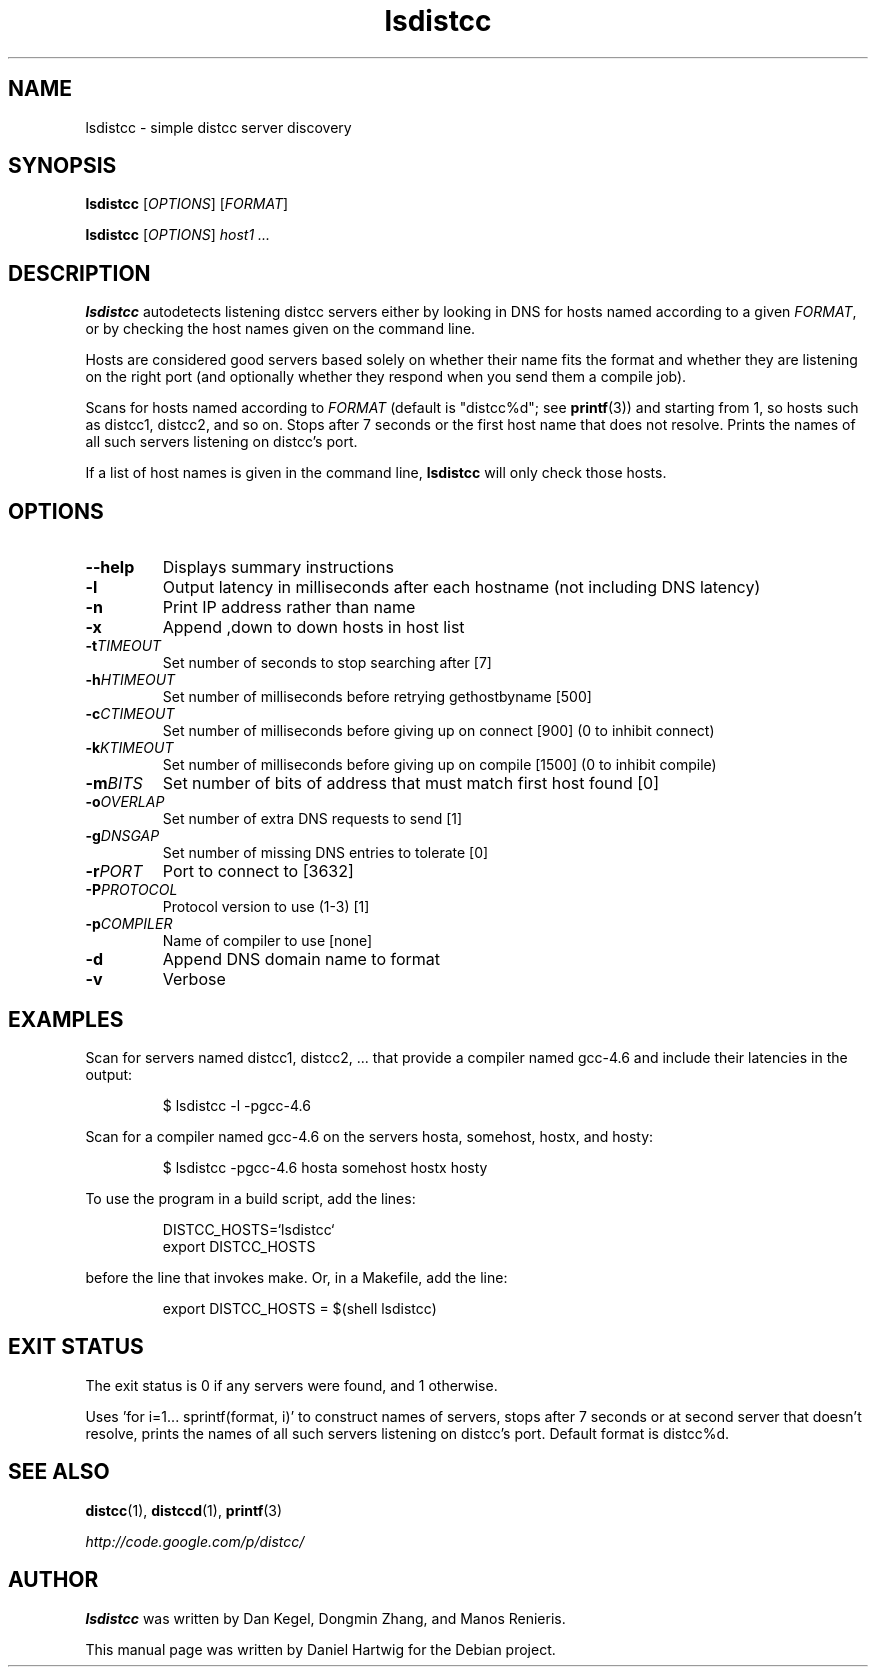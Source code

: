 .TH lsdistcc 1 "1 May 2012"

.SH "NAME"
lsdistcc \- simple distcc server discovery

.SH "SYNOPSIS"
.B lsdistcc
[\fIOPTIONS\fR] [\fIFORMAT\fR]
.PP
.B lsdistcc
[\fIOPTIONS\fR]
.I host1 ...

.SH "DESCRIPTION"
.B lsdistcc
autodetects listening distcc servers either by looking in DNS for
hosts named according to a given
.IR FORMAT ,
or by checking the host names given on the command line.

Hosts are considered good servers based solely on whether their name
fits the format and whether they are listening on the right port (and
optionally whether they respond when you send them a compile job).

Scans for hosts named according to
.I FORMAT
(default is "distcc%d"; see
.BR printf (3))
and starting from 1, so hosts such as distcc1, distcc2, and so on.
Stops after 7 seconds or the first host name that does not resolve.
Prints the names of all such servers listening on distcc's port.

If a list of host names is given in the command line,
.B lsdistcc
will only check those hosts.

.SH "OPTIONS"
.TP
.B --help
Displays summary instructions

.TP
.B -l
Output latency in milliseconds after each hostname
(not including DNS latency)

.TP
.B -n
Print IP address rather than name

.TP
.B -x
Append ,down to down hosts in host list

.TP
.BI -t "TIMEOUT"
Set number of seconds to stop searching after [7]

.TP
.BI -h "HTIMEOUT"
Set number of milliseconds before retrying gethostbyname [500]

.TP
.BI -c "CTIMEOUT"
Set number of milliseconds before giving up on connect [900]
(0 to inhibit connect)

.TP
.BI -k "KTIMEOUT"
Set number of milliseconds before giving up on compile [1500]
(0 to inhibit compile)

.TP
.BI -m "BITS"
Set number of bits of address that must match first host found [0]

.TP
.BI -o "OVERLAP"
Set number of extra DNS requests to send [1]

.TP
.BI -g "DNSGAP"
Set number of missing DNS entries to tolerate [0]

.TP
.BI -r "PORT"
Port to connect to [3632]

.TP
.BI -P "PROTOCOL"
Protocol version to use (1-3) [1]

.TP
.BI -p "COMPILER"
Name of compiler to use [none]

.TP
.B -d
Append DNS domain name to format

.TP
.B -v
Verbose

.SH "EXAMPLES"
Scan for servers named distcc1, distcc2, ...
that provide a compiler named gcc-4.6
and include their latencies in the output:

.RS
$ lsdistcc \-l \-pgcc-4.6
.RE

Scan for a compiler named gcc-4.6 on the servers hosta, somehost, hostx, and hosty:

.RS
$ lsdistcc \-pgcc-4.6 hosta somehost hostx hosty
.RE

To use the program in a build script, add the lines:

.RS
DISTCC_HOSTS=`lsdistcc`
.br
export DISTCC_HOSTS
.RE

before the line that invokes make.
Or, in a Makefile, add the line:

.RS
export DISTCC_HOSTS = $(shell lsdistcc)
.RE

.SH "EXIT STATUS"
The exit status is 0 if any servers were found, and 1 otherwise.

Uses 'for i=1... sprintf(format, i)' to construct names of servers,
stops after 7 seconds or at second server that doesn't resolve,
prints the names of all such servers listening on distcc's port.
Default format is distcc%d.

.SH "SEE ALSO"
.BR distcc (1),
.BR distccd (1),
.BR printf (3)

.I http://code.google.com/p/distcc/

.SH "AUTHOR"
.B lsdistcc
was written by Dan Kegel, Dongmin Zhang, and Manos Renieris.

This manual page was written by Daniel Hartwig for the Debian project.
